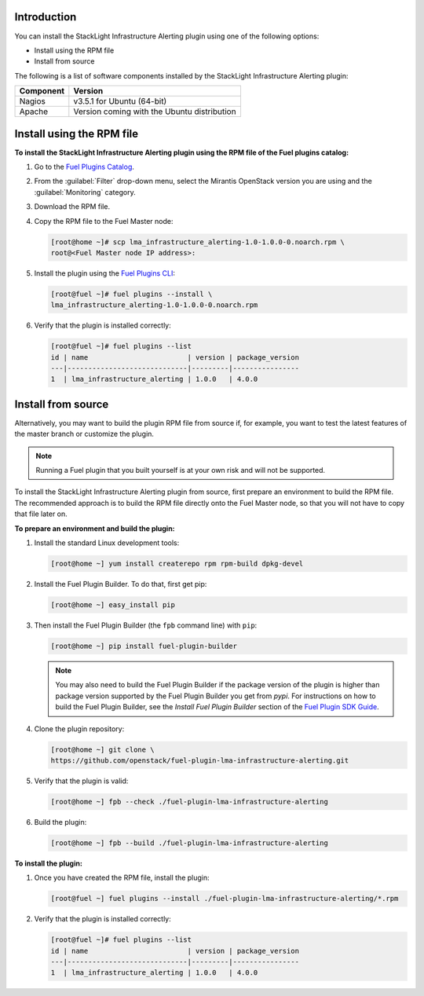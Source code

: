 .. _install:

Introduction
------------

You can install the StackLight Infrastructure Alerting plugin using one of the
following options:

* Install using the RPM file
* Install from source

The following is a list of software components installed by the StackLight
Infrastructure Alerting plugin:

+-----------+---------------------------------------------+
| Component | Version                                     |
+===========+=============================================+
| Nagios    | v3.5.1 for Ubuntu (64-bit)                  |
+-----------+---------------------------------------------+
| Apache    | Version coming with the Ubuntu distribution |
+-----------+---------------------------------------------+

Install using the RPM file
--------------------------

**To install the StackLight Infrastructure Alerting plugin using the RPM file
of the Fuel plugins catalog:**

#. Go to the `Fuel Plugins Catalog <https://www.mirantis.com/validated-solution-integrations/fuel-plugins>`_.
#. From the :guilabel:`Filter` drop-down menu, select the Mirantis OpenStack
   version you are using and the :guilabel:`Monitoring` category.
#. Download the RPM file.

#. Copy the RPM file to the Fuel Master node:

   .. code-block:: console

      [root@home ~]# scp lma_infrastructure_alerting-1.0-1.0.0-0.noarch.rpm \
      root@<Fuel Master node IP address>:

#. Install the plugin using the `Fuel Plugins CLI
   <http://docs.openstack.org/developer/fuel-docs/userdocs/fuel-user-guide/cli/cli_plugins.html>`_:

   .. code-block:: console

      [root@fuel ~]# fuel plugins --install \
      lma_infrastructure_alerting-1.0-1.0.0-0.noarch.rpm

#. Verify that the plugin is installed correctly:

   .. code-block:: console

      [root@fuel ~]# fuel plugins --list
      id | name                        | version | package_version
      ---|-----------------------------|---------|----------------
      1  | lma_infrastructure_alerting | 1.0.0   | 4.0.0


Install from source
-------------------

Alternatively, you may want to build the plugin RPM file from source if, for
example, you want to test the latest features of the master branch or
customize the plugin.

.. note:: Running a Fuel plugin that you built yourself is at your own risk
   and will not be supported.

To install the StackLight Infrastructure Alerting plugin from source, first
prepare an environment to build the RPM file. The recommended approach is to
build the RPM file directly onto the Fuel Master node, so that you will not
have to copy that file later on.

**To prepare an environment and build the plugin:**

#. Install the standard Linux development tools:

   .. code-block:: console

      [root@home ~] yum install createrepo rpm rpm-build dpkg-devel

#. Install the Fuel Plugin Builder. To do that, first get pip:

   .. code-block:: console

      [root@home ~] easy_install pip

3. Then install the Fuel Plugin Builder (the ``fpb`` command line) with
   ``pip``:

   .. code-block:: console

      [root@home ~] pip install fuel-plugin-builder

   .. note:: You may also need to build the Fuel Plugin Builder if the package
      version of the plugin is higher than package version supported by the
      Fuel Plugin Builder you get from `pypi`. For instructions on how to
      build the Fuel Plugin Builder, see the *Install Fuel Plugin Builder*
      section of the `Fuel Plugin SDK Guide <http://docs.openstack.org/developer/fuel-docs/plugindocs/fuel-plugin-sdk-guide/create-plugin/install-plugin-builder.html>`_.

#. Clone the plugin repository:

   .. code-block:: console

      [root@home ~] git clone \
      https://github.com/openstack/fuel-plugin-lma-infrastructure-alerting.git

#. Verify that the plugin is valid:

   .. code-block:: console

      [root@home ~] fpb --check ./fuel-plugin-lma-infrastructure-alerting

#. Build the plugin:

   .. code-block:: console

      [root@home ~] fpb --build ./fuel-plugin-lma-infrastructure-alerting

**To install the plugin:**

#. Once you have created the RPM file, install the plugin:

   .. code-block:: console

      [root@fuel ~] fuel plugins --install ./fuel-plugin-lma-infrastructure-alerting/*.rpm

#. Verify that the plugin is installed correctly:

   .. code-block:: console

      [root@fuel ~]# fuel plugins --list
      id | name                        | version | package_version
      ---|-----------------------------|---------|----------------
      1  | lma_infrastructure_alerting | 1.0.0   | 4.0.0
